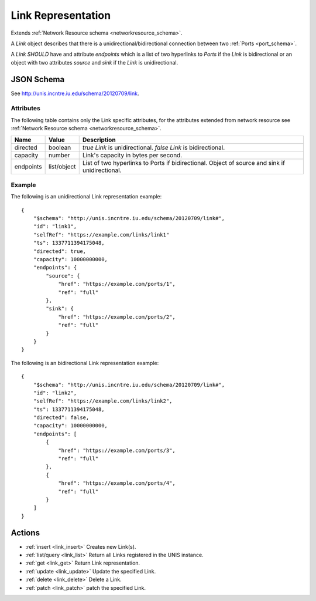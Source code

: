 .. _link_schema:

Link Representation
===================

Extends  :ref:`Network Resource schema <networkresource_schema>`.

A *Link* object describes that there is a unidirectional/bidirectional
connection between two :ref:`Ports <port_schema>`.


A *Link* *SHOULD* have and attribute *endpoints* which is a list of two
hyperlinks to *Ports* if the *Link* is bidirectional or an object with two 
attributes *source* and *sink* if the *Link* is unidirectional.


JSON Schema
-----------
See `<http://unis.incntre.iu.edu/schema/20120709/link>`_.


Attributes
~~~~~~~~~~
The following table contains only the Link specific attributes, for the
attributes extended from network resource see 
:ref:`Network Resource schema <networkresource_schema>`.

.. tabularcolumns:: |l|l|J|

+-----------+-------------+----------------------------------------------------+
| Name      | Value       | Description                                        |
+===========+=============+====================================================+
| directed  | boolean     | *true* *Link* is unidirectional.                   |
|           |             | *false* *Link* is bidirectional.                   |
+-----------+-------------+----------------------------------------------------+
| capacity  | number      | Link's capacity in bytes per second.               | 
+-----------+-------------+----------------------------------------------------+
| endpoints | list/object | List of two hyperlinks to Ports if bidirectional.  | 
|           |             | Object of source and sink if unidirectional.       |
+-----------+-------------+----------------------------------------------------+



Example
~~~~~~~

The following is an unidirectional Link representation example::

    {
        "$schema": "http://unis.incntre.iu.edu/schema/20120709/link#",
        "id": "link1",
        "selfRef": "https://example.com/links/link1"
        "ts": 1337711394175048, 
        "directed": true,
        "capacity": 10000000000,
        "endpoints": {
            "source": {
                "href": "https://example.com/ports/1",
                "ref": "full"
            },
            "sink": {
                "href": "https://example.com/ports/2",
                "ref": "full"
            }
        }
    }


The following is an bidirectional Link representation example::

    {
        "$schema": "http://unis.incntre.iu.edu/schema/20120709/link#",
        "id": "link2",
        "selfRef": "https://example.com/links/link2",
        "ts": 1337711394175048, 
        "directed": false,
        "capacity": 10000000000,
        "endpoints": [
            {
                "href": "https://example.com/ports/3",
                "ref": "full"
            },
            {
                "href": "https://example.com/ports/4",
                "ref": "full"
            }
        ]
    }



Actions
-------

* :ref:`insert <link_insert>` Creates new Link(s).
* :ref:`list/query <link_list>` Return all Links registered in the UNIS instance.
* :ref:`get <link_get>` Return Link representation.
* :ref:`update <link_update>` Update the specified Link.
* :ref:`delete <link_delete>` Delete a Link.
* :ref:`patch <link_patch>` patch the specified Link.
